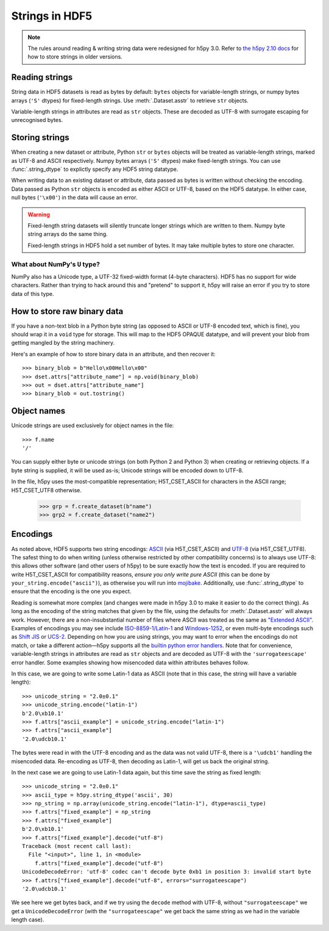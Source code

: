 .. _strings:

Strings in HDF5
===============

.. note::

   The rules around reading & writing string data were redesigned for h5py
   3.0. Refer to `the h5py 2.10 docs <https://docs.h5py.org/en/2.10.0/strings.html>`__
   for how to store strings in older versions.

Reading strings
---------------

String data in HDF5 datasets is read as bytes by default: ``bytes`` objects
for variable-length strings, or numpy bytes arrays (``'S'`` dtypes) for
fixed-length strings. Use :meth:`.Dataset.asstr` to retrieve ``str`` objects.

Variable-length strings in attributes are read as ``str`` objects. These are
decoded as UTF-8 with surrogate escaping for unrecognised bytes.

Storing strings
---------------

When creating a new dataset or attribute, Python ``str`` or ``bytes`` objects
will be treated as variable-length strings, marked as UTF-8 and ASCII respectively.
Numpy bytes arrays (``'S'`` dtypes) make fixed-length strings.
You can use :func:`.string_dtype` to explictly specify any HDF5 string datatype.

When writing data to an existing dataset or attribute, data passed as bytes is
written without checking the encoding. Data passed as Python ``str`` objects
is encoded as either ASCII or UTF-8, based on the HDF5 datatype.
In either case, null bytes (``'\x00'``) in the data will cause an error.

.. warning::

   Fixed-length string datasets will silently truncate longer strings which
   are written to them. Numpy byte string arrays do the same thing.

   Fixed-length strings in HDF5 hold a set number of bytes.
   It may take multiple bytes to store one character.

What about NumPy's ``U`` type?
^^^^^^^^^^^^^^^^^^^^^^^^^^^^^^

NumPy also has a Unicode type, a UTF-32 fixed-width format (4-byte characters).
HDF5 has no support for wide characters.  Rather than trying to hack around
this and "pretend" to support it, h5py will raise an error if you try to store
data of this type.

.. _str_binary:

How to store raw binary data
----------------------------

If you have a non-text blob in a Python byte string (as opposed to ASCII or
UTF-8 encoded text, which is fine), you should wrap it in a ``void`` type for
storage. This will map to the HDF5 OPAQUE datatype, and will prevent your
blob from getting mangled by the string machinery.

Here's an example of how to store binary data in an attribute, and then
recover it::

    >>> binary_blob = b"Hello\x00Hello\x00"
    >>> dset.attrs["attribute_name"] = np.void(binary_blob)
    >>> out = dset.attrs["attribute_name"]
    >>> binary_blob = out.tostring()

Object names
------------

Unicode strings are used exclusively for object names in the file::

    >>> f.name
    '/'

You can supply either byte or unicode strings (on both Python 2 and Python 3)
when creating or retrieving objects. If a byte string is supplied,
it will be used as-is; Unicode strings will be encoded down to UTF-8.

In the file, h5py uses the most-compatible representation; H5T_CSET_ASCII for
characters in the ASCII range; H5T_CSET_UTF8 otherwise.

    >>> grp = f.create_dataset(b"name")
    >>> grp2 = f.create_dataset("name2")

.. _str_encodings:

Encodings
---------

As noted above, HDF5 supports two string encodings:
`ASCII <https://en.wikipedia.org/wiki/ASCII>`_ (via H5T_CSET_ASCII) and
`UTF-8 <https://en.wikipedia.org/wiki/UTF-8>`_ (via H5T_CSET_UTF8). The safest
thing to do when writing (unless otherwise restricted by other compatibility
concerns) is to always use UTF-8: this allows other software (and other users of
h5py) to be sure exactly how the text is encoded. If you are required to write
H5T_CSET_ASCII for compatibility reasons, *ensure you only write pure ASCII*
(this can be done by ``your_string.encode("ascii")``), as otherwise you will run
into `mojibake <https://en.wikipedia.org/wiki/Mojibake>`_. Additionally, use
:func:`.string_dtype` to ensure that the encoding is the one you expect.

Reading is somewhat more complex (and changes were made in h5py 3.0 to make it
easier to do the correct thing). As long as the encoding of the string matches
that given by the file, using the defaults for :meth:`.Dataset.asstr` will
always work. However, there are a non-insubstantial number of files where ASCII
was treated as the same as
`"Extended ASCII" <https://en.wikipedia.org/wiki/Extended_ASCII>`_. Examples of
encodings you may see include
`ISO-8859-1/Latin-1 <https://en.wikipedia.org/wiki/ISO/IEC_8859-1>`_ and
`Windows-1252 <https://en.wikipedia.org/wiki/Windows-1252>`_, or even multi-byte
encodings such as `Shift JIS <https://en.wikipedia.org/wiki/Shift_JIS>`_ or
`UCS-2 <https://en.wikipedia.org/wiki/Universal_Coded_Character_Set>`_.
Depending on how you are using strings, you may want to error when the encodings
do not match, or take a different action—h5py supports all the
`builtin python error handlers <https://docs.python.org/3/library/codecs.html#error-handlers>`_.
Note that for convenience, variable-length strings in attributes are read as
``str`` objects and are decoded as UTF-8 with the ``'surrogateescape'`` error
handler. Some examples showing how misencoded data within attributes behaves
follow.

In this case, we are going to write some Latin-1 data as ASCII (note that in
this case, the string will have a variable length)::

    >>> unicode_string = "2.0±0.1"
    >>> unicode_string.encode("latin-1")
    b'2.0\xb10.1'
    >>> f.attrs["ascii_example"] = unicode_string.encode("latin-1")
    >>> f.attrs["ascii_example"]
    '2.0\udcb10.1'

The bytes were read in with the UTF-8 encoding and as the data was not valid
UTF-8, there is a ``'\udcb1'`` handling the misencoded data. Re-encoding as UTF-8,
then decoding as Latin-1, will get us back the original string.

In the next case we are going to use Latin-1 data again, but this time save the
string as fixed length::

    >>> unicode_string = "2.0±0.1"
    >>> ascii_type = h5py.string_dtype('ascii', 30)
    >>> np_string = np.array(unicode_string.encode("latin-1"), dtype=ascii_type)
    >>> f.attrs["fixed_example"] = np_string
    >>> f.attrs["fixed_example"]
    b'2.0\xb10.1'
    >>> f.attrs["fixed_example"].decode("utf-8")
    Traceback (most recent call last):
      File "<input>", line 1, in <module>
        f.attrs["fixed_example"].decode("utf-8")
    UnicodeDecodeError: 'utf-8' codec can't decode byte 0xb1 in position 3: invalid start byte
    >>> f.attrs["fixed_example"].decode("utf-8", errors="surrogateescape")
    '2.0\udcb10.1'

We see here we get bytes back, and if we try using the ``decode`` method with
UTF-8, without ``"surrogateescape"`` we get a ``UnicodeDecodeError`` (with the
``"surrogateescape"`` we get back the same string as we had in the variable length
case).
